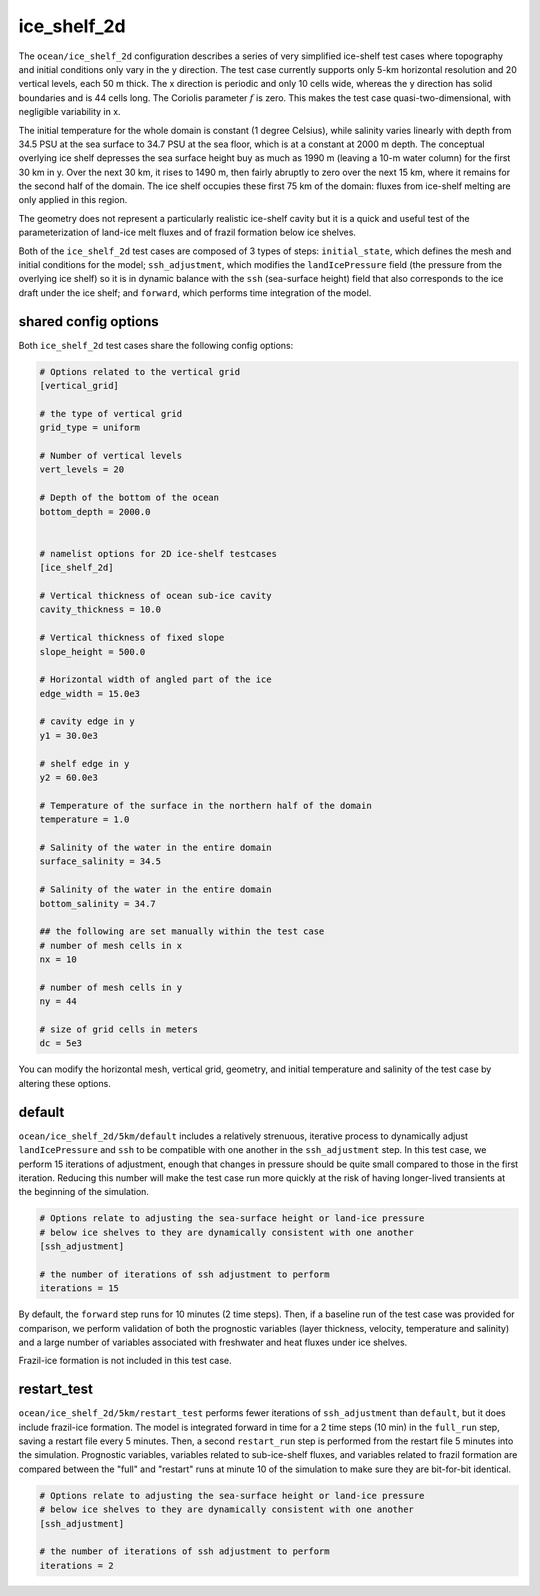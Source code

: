.. _ocean_ice_shelf_2d:

ice_shelf_2d
============

The ``ocean/ice_shelf_2d`` configuration describes a
series of very simplified ice-shelf test cases where topography and initial
conditions only vary in the y direction.  The test case currently supports
only 5-km horizontal resolution and 20 vertical levels, each 50 m thick.
The x direction is periodic and only 10 cells wide, whereas the y direction has
solid boundaries and is 44 cells long.  The Coriolis parameter :math:`f` is
zero.  This makes the test case quasi-two-dimensional, with negligible
variability in x.

The initial temperature for the whole domain is constant (1 degree Celsius),
while salinity varies linearly with depth from 34.5 PSU at the sea surface
to 34.7 PSU at the sea floor, which is at a constant at 2000 m depth.  The
conceptual overlying ice shelf depresses the sea surface height buy as much as
1990 m (leaving a 10-m water column) for the first 30 km in y.  Over the next
30 km, it rises to 1490 m, then fairly abruptly to zero over the next 15 km,
where it remains for the second half of the domain.  The ice shelf occupies
these first 75 km of the domain: fluxes from ice-shelf melting are only applied
in this region.

.. image:: images/ice_shelf_2d.png
   :width: 500 px
   :align: center

The geometry does not represent a particularly realistic ice-shelf cavity but
it is a quick and useful test of the parameterization of land-ice melt fluxes
and of frazil formation below ice shelves.

Both of the ``ice_shelf_2d`` test cases are composed of 3 types of steps:
``initial_state``, which defines the mesh and initial conditions for the model;
``ssh_adjustment``, which modifies the ``landIcePressure`` field (the pressure
from the overlying ice shelf) so it is in dynamic balance with the ``ssh``
(sea-surface height) field that also corresponds to the ice draft under the
ice shelf; and ``forward``, which performs time integration of the model.

shared config options
---------------------

Both ``ice_shelf_2d`` test cases share the following config options:

.. code-block:: cfg

    # Options related to the vertical grid
    [vertical_grid]

    # the type of vertical grid
    grid_type = uniform

    # Number of vertical levels
    vert_levels = 20

    # Depth of the bottom of the ocean
    bottom_depth = 2000.0


    # namelist options for 2D ice-shelf testcases
    [ice_shelf_2d]

    # Vertical thickness of ocean sub-ice cavity
    cavity_thickness = 10.0

    # Vertical thickness of fixed slope
    slope_height = 500.0

    # Horizontal width of angled part of the ice
    edge_width = 15.0e3

    # cavity edge in y
    y1 = 30.0e3

    # shelf edge in y
    y2 = 60.0e3

    # Temperature of the surface in the northern half of the domain
    temperature = 1.0

    # Salinity of the water in the entire domain
    surface_salinity = 34.5

    # Salinity of the water in the entire domain
    bottom_salinity = 34.7

    ## the following are set manually within the test case
    # number of mesh cells in x
    nx = 10

    # number of mesh cells in y
    ny = 44

    # size of grid cells in meters
    dc = 5e3

You can modify the horizontal mesh, vertical grid, geometry, and initial
temperature and salinity of the test case by altering these options.


default
-------

``ocean/ice_shelf_2d/5km/default`` includes a relatively
strenuous, iterative process to dynamically adjust ``landIcePressure`` and
``ssh`` to be compatible with one another in the ``ssh_adjustment`` step.
In this test case, we perform 15 iterations of adjustment, enough that changes
in pressure should be quite small compared to those in the first iteration.
Reducing this number will make the test case run more quickly at the risk of
having longer-lived transients at the beginning of the simulation.

.. code-block:: cfg

    # Options relate to adjusting the sea-surface height or land-ice pressure
    # below ice shelves to they are dynamically consistent with one another
    [ssh_adjustment]

    # the number of iterations of ssh adjustment to perform
    iterations = 15

By default, the ``forward`` step runs for 10 minutes (2 time steps).  Then, if a baseline
run of the test case was provided for comparison, we perform validation of both
the prognostic variables (layer thickness, velocity, temperature and salinity)
and a large number of variables associated with freshwater and heat fluxes
under ice shelves.

Frazil-ice formation is not included in this test case.

restart_test
------------

``ocean/ice_shelf_2d/5km/restart_test`` performs fewer
iterations of ``ssh_adjustment`` than ``default``, but it does include
frazil-ice formation.  The model is integrated forward in time for a 2 time
steps (10 min) in the ``full_run`` step, saving a restart file every 5 minutes.
Then, a second ``restart_run`` step is performed from the restart file 5
minutes into the simulation.  Prognostic variables, variables related to
sub-ice-shelf fluxes, and variables related to frazil formation are compared
between the "full" and "restart" runs at minute 10 of the simulation to
make sure they are bit-for-bit identical.

.. code-block:: cfg

    # Options relate to adjusting the sea-surface height or land-ice pressure
    # below ice shelves to they are dynamically consistent with one another
    [ssh_adjustment]

    # the number of iterations of ssh adjustment to perform
    iterations = 2
